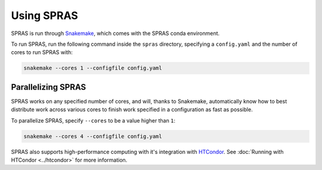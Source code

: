 Using SPRAS
===========

SPRAS is run through `Snakemake <https://snakemake.readthedocs.io/>`_, which comes
with the SPRAS conda environment.

To run SPRAS, run the following command inside the ``spras`` directory,
specifying a ``config.yaml`` and the number of cores to run SPRAS with:

.. code-block:: bash

    snakemake --cores 1 --configfile config.yaml

Parallelizing SPRAS
-------------------

SPRAS works on any specified number of cores, and will, thanks to Snakemake,
automatically know how to best distribute work across various cores to
finish work specified in a configuration as fast as
possible.

To parallelize SPRAS, specify ``--cores`` to be a value higher than ``1``:

.. code-block:: bash

    snakemake --cores 4 --configfile config.yaml

SPRAS also supports high-performance computing with it's integration with
`HTCondor <https://htcondor.org/>`_. See :doc:`Running with HTCondor <../htcondor>`
for more information.
